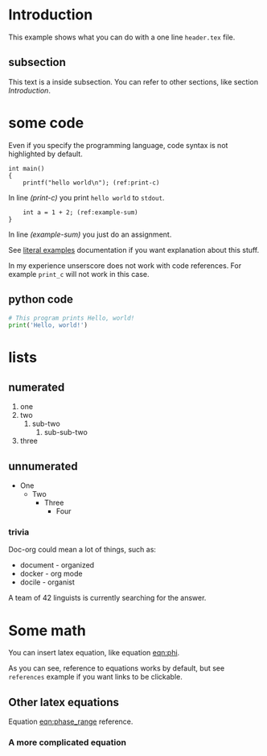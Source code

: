 * Introduction
  This example shows what you can do with a one line =header.tex= file.

** subsection
   This text is a inside subsection. You can refer to other sections, like section [[Introduction]].

* some code
  Even if you specify the programming language, code syntax is not highlighted
  by default.

  #+begin_src c -n -r
    int main()
    {
        printf("hello world\n"); (ref:print-c)
  #+end_src

  In line [[(print-c)]] you print =hello world= to =stdout=.
  #+begin_src c +n -r
        int a = 1 + 2; (ref:example-sum)
    }
  #+end_src

  In line [[(example-sum)]] you just do an assignment.

  See [[https://orgmode.org/manual/Literal-Examples.html][literal examples]] documentation if you want explanation about this stuff.

  In my experience unserscore does not work with code references. For example
  =print_c= will not work in this case.

** python code
  #+begin_src python
    # This program prints Hello, world!
    print('Hello, world!')
  #+end_src

* lists
** numerated
   1. one
   2. two
      1. sub-two
         1. sub-sub-two
   3. three

** unnumerated
   - One
     - Two
       - Three
         - Four

*** trivia
    Doc-org could mean a lot of things, such as:
    - document - organized
    - docker - org mode
    - docile - organist
    A team of 42 linguists is currently searching for the answer.

* Some math
  You can insert latex equation, like equation [[eqn:phi]].
  #+Name: eqn:phi
  \begin{equation}
  \phi = \frac{2\pi fD}{c}
  \end{equation}

  As you can see, reference to equations works by default, but see =references=
  example if you want links to be clickable.

** Other latex equations
   Equation [[eqn:phase_range]] reference.

   #+Name: eqn:phase_range
   \begin{equation}
   D = \frac{c\phi}{2\pi f}
   \end{equation}

*** A more complicated equation

    \begin{equation}
    \Delta TOF_{est} = \frac{k_T TOF}{1+k_T } - 0.5 \frac{\mu_A' - \mu_T'}{1+k_T}.
    \end{equation}
